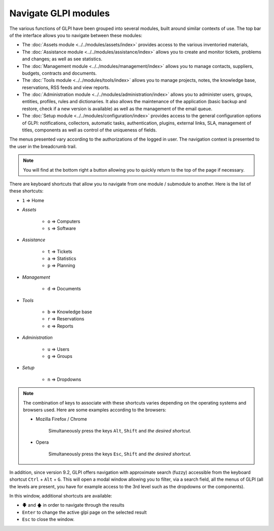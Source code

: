 Navigate GLPI modules
=====================

The various functions of GLPI have been grouped into several modules, built around similar contexts of use.
The top bar of the interface allows you to navigate between these modules:

* The :doc:`Assets module <../../modules/assets/index>` provides access to the various inventoried materials,
* The :doc:`Assistance module <../../modules/assistance/index>` allows you to create and monitor tickets, problems and changes; as well as see statistics.
* The :doc:`Management module <../../modules/management/index>` allows you to manage contacts, suppliers, budgets, contracts and documents.
* The :doc:`Tools module <../../modules/tools/index>` allows you to manage projects, notes, the knowledge base, reservations, RSS feeds and view reports.
* The :doc:`Administration module <../../modules/administration/index>` allows you to administer users, groups, entities, profiles, rules and dictionaries. It also allows the maintenance of the application (basic backup and restore, check if a new version is available) as well as the management of the email queue.
* The :doc:`Setup module <../../modules/configuration/index>` provides access to the general configuration options of GLPI: notifications, collectors, automatic tasks, authentication, plugins, external links, SLA, management of titles, components as well as control of the uniqueness of fields.

The menus presented vary according to the authorizations of the logged in user. The navigation context is presented to the user in the breadcrumb trail.

.. note::

   You will find at the bottom right a button allowing you to quickly return to the top of the page if necessary.

There are keyboard shortcuts that allow you to navigate from one module / submodule to another. Here is the list of these shortcuts:

* ``1`` => Home
* *Assets*

   * ``o`` => Computers
   * ``s`` => Software

* *Assistance*

   * ``t`` => Tickets
   * ``a`` => Statistics
   * ``p`` => Planning

* *Management*

   * ``d`` => Documents

* *Tools*

   * ``b`` => Knowledge base
   * ``r`` => Reservations
   * ``e`` => Reports

* *Administration*

   * ``u`` => Users
   * ``g`` => Groups

* *Setup*

   * ``n`` => Dropdowns

.. note::

   The combination of keys to associate with these shortcuts varies depending on the operating systems and browsers used. Here are some examples according to the browsers:

   * Mozilla Firefox / Chrome

      Simultaneously press the keys ``Alt``, ``Shift`` and *the desired shortcut*.

   * Opera

      Simultaneously press the keys ``Esc``, ``Shift`` and *the desired shortcut*.

In addition, since version 9.2, GLPI offers navigation with approximate search (fuzzy) accessible from the keyboard shortcut ``Ctrl`` + ``Alt`` + ``G``.
This will open a modal window allowing you to filter, via a search field, all the menus of GLPI (all the levels are present, you have for example access to the 3rd level such as the dropdowns or the components).

In this window, additional shortcuts are available:

* ``🡇`` and ``🡅`` in order to navigate through the results
* ``Enter`` to change the active glpi page on the selected result
* ``Esc`` to close the window.

.. image:: images/fuzzyglpi.gif
   :alt: Navigation "Fuzzy"
   :align: center
